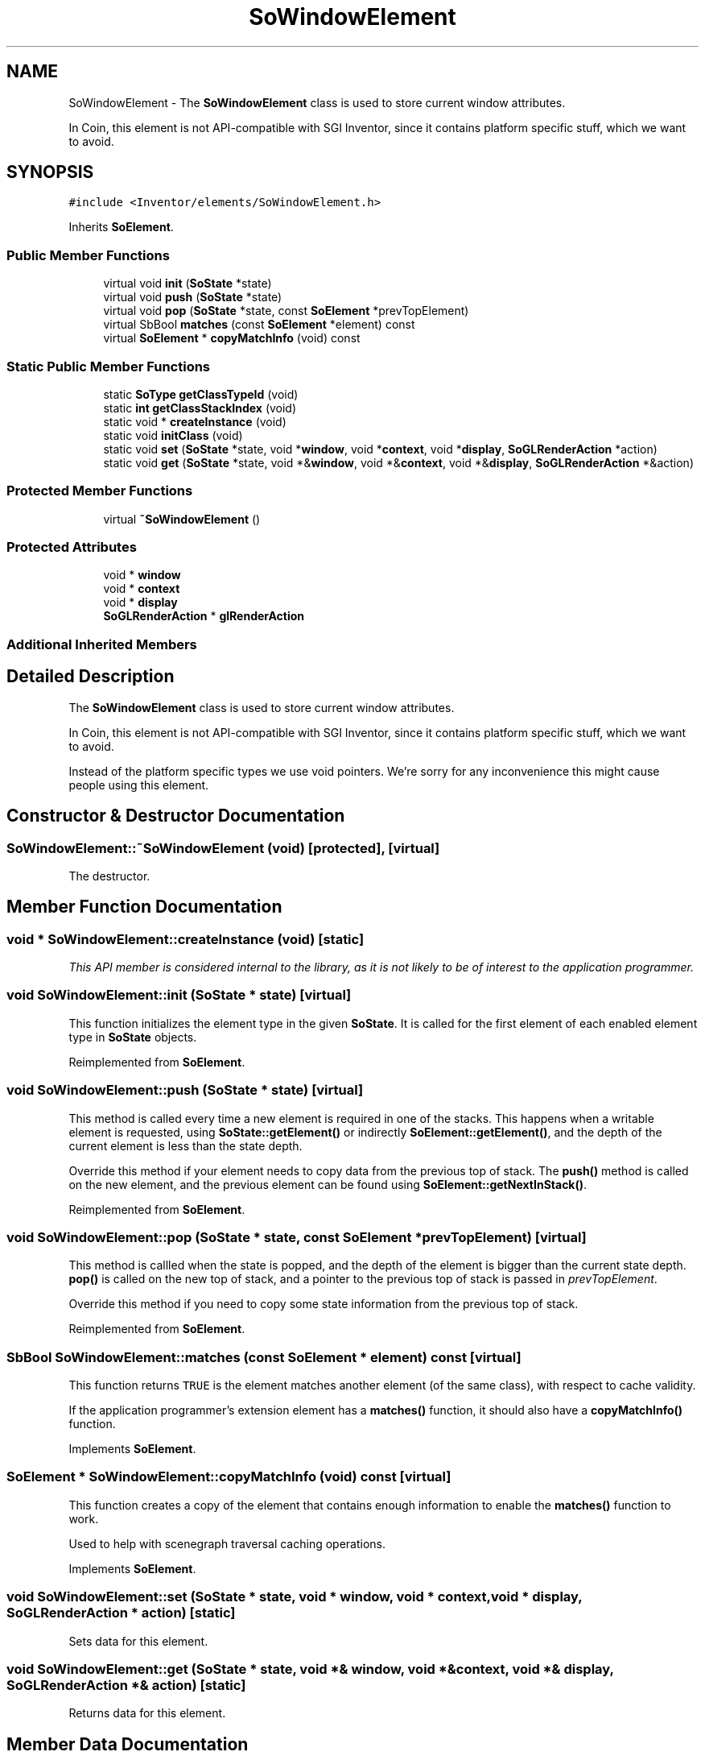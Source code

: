 .TH "SoWindowElement" 3 "Sun May 28 2017" "Version 4.0.0a" "Coin" \" -*- nroff -*-
.ad l
.nh
.SH NAME
SoWindowElement \- The \fBSoWindowElement\fP class is used to store current window attributes\&.
.PP
In Coin, this element is not API-compatible with SGI Inventor, since it contains platform specific stuff, which we want to avoid\&.  

.SH SYNOPSIS
.br
.PP
.PP
\fC#include <Inventor/elements/SoWindowElement\&.h>\fP
.PP
Inherits \fBSoElement\fP\&.
.SS "Public Member Functions"

.in +1c
.ti -1c
.RI "virtual void \fBinit\fP (\fBSoState\fP *state)"
.br
.ti -1c
.RI "virtual void \fBpush\fP (\fBSoState\fP *state)"
.br
.ti -1c
.RI "virtual void \fBpop\fP (\fBSoState\fP *state, const \fBSoElement\fP *prevTopElement)"
.br
.ti -1c
.RI "virtual SbBool \fBmatches\fP (const \fBSoElement\fP *element) const"
.br
.ti -1c
.RI "virtual \fBSoElement\fP * \fBcopyMatchInfo\fP (void) const"
.br
.in -1c
.SS "Static Public Member Functions"

.in +1c
.ti -1c
.RI "static \fBSoType\fP \fBgetClassTypeId\fP (void)"
.br
.ti -1c
.RI "static \fBint\fP \fBgetClassStackIndex\fP (void)"
.br
.ti -1c
.RI "static void * \fBcreateInstance\fP (void)"
.br
.ti -1c
.RI "static void \fBinitClass\fP (void)"
.br
.ti -1c
.RI "static void \fBset\fP (\fBSoState\fP *state, void *\fBwindow\fP, void *\fBcontext\fP, void *\fBdisplay\fP, \fBSoGLRenderAction\fP *action)"
.br
.ti -1c
.RI "static void \fBget\fP (\fBSoState\fP *state, void *&\fBwindow\fP, void *&\fBcontext\fP, void *&\fBdisplay\fP, \fBSoGLRenderAction\fP *&action)"
.br
.in -1c
.SS "Protected Member Functions"

.in +1c
.ti -1c
.RI "virtual \fB~SoWindowElement\fP ()"
.br
.in -1c
.SS "Protected Attributes"

.in +1c
.ti -1c
.RI "void * \fBwindow\fP"
.br
.ti -1c
.RI "void * \fBcontext\fP"
.br
.ti -1c
.RI "void * \fBdisplay\fP"
.br
.ti -1c
.RI "\fBSoGLRenderAction\fP * \fBglRenderAction\fP"
.br
.in -1c
.SS "Additional Inherited Members"
.SH "Detailed Description"
.PP 
The \fBSoWindowElement\fP class is used to store current window attributes\&.
.PP
In Coin, this element is not API-compatible with SGI Inventor, since it contains platform specific stuff, which we want to avoid\&. 

Instead of the platform specific types we use void pointers\&. We're sorry for any inconvenience this might cause people using this element\&. 
.SH "Constructor & Destructor Documentation"
.PP 
.SS "SoWindowElement::~SoWindowElement (void)\fC [protected]\fP, \fC [virtual]\fP"
The destructor\&. 
.SH "Member Function Documentation"
.PP 
.SS "void * SoWindowElement::createInstance (void)\fC [static]\fP"
\fIThis API member is considered internal to the library, as it is not likely to be of interest to the application programmer\&.\fP 
.SS "void SoWindowElement::init (\fBSoState\fP * state)\fC [virtual]\fP"
This function initializes the element type in the given \fBSoState\fP\&. It is called for the first element of each enabled element type in \fBSoState\fP objects\&. 
.PP
Reimplemented from \fBSoElement\fP\&.
.SS "void SoWindowElement::push (\fBSoState\fP * state)\fC [virtual]\fP"
This method is called every time a new element is required in one of the stacks\&. This happens when a writable element is requested, using \fBSoState::getElement()\fP or indirectly \fBSoElement::getElement()\fP, and the depth of the current element is less than the state depth\&.
.PP
Override this method if your element needs to copy data from the previous top of stack\&. The \fBpush()\fP method is called on the new element, and the previous element can be found using \fBSoElement::getNextInStack()\fP\&. 
.PP
Reimplemented from \fBSoElement\fP\&.
.SS "void SoWindowElement::pop (\fBSoState\fP * state, const \fBSoElement\fP * prevTopElement)\fC [virtual]\fP"
This method is callled when the state is popped, and the depth of the element is bigger than the current state depth\&. \fBpop()\fP is called on the new top of stack, and a pointer to the previous top of stack is passed in \fIprevTopElement\fP\&.
.PP
Override this method if you need to copy some state information from the previous top of stack\&. 
.PP
Reimplemented from \fBSoElement\fP\&.
.SS "SbBool SoWindowElement::matches (const \fBSoElement\fP * element) const\fC [virtual]\fP"
This function returns \fCTRUE\fP is the element matches another element (of the same class), with respect to cache validity\&.
.PP
If the application programmer's extension element has a \fBmatches()\fP function, it should also have a \fBcopyMatchInfo()\fP function\&. 
.PP
Implements \fBSoElement\fP\&.
.SS "\fBSoElement\fP * SoWindowElement::copyMatchInfo (void) const\fC [virtual]\fP"
This function creates a copy of the element that contains enough information to enable the \fBmatches()\fP function to work\&.
.PP
Used to help with scenegraph traversal caching operations\&. 
.PP
Implements \fBSoElement\fP\&.
.SS "void SoWindowElement::set (\fBSoState\fP * state, void * window, void * context, void * display, \fBSoGLRenderAction\fP * action)\fC [static]\fP"
Sets data for this element\&. 
.SS "void SoWindowElement::get (\fBSoState\fP * state, void *& window, void *& context, void *& display, \fBSoGLRenderAction\fP *& action)\fC [static]\fP"
Returns data for this element\&. 
.SH "Member Data Documentation"
.PP 
.SS "SoWindowElement::window\fC [protected]\fP"
The window id\&. 
.SS "SoWindowElement::context\fC [protected]\fP"
The current context\&. 
.SS "SoWindowElement::display\fC [protected]\fP"
The current display\&. 
.SS "SoWindowElement::glRenderAction\fC [protected]\fP"
The current render action\&. 

.SH "Author"
.PP 
Generated automatically by Doxygen for Coin from the source code\&.
